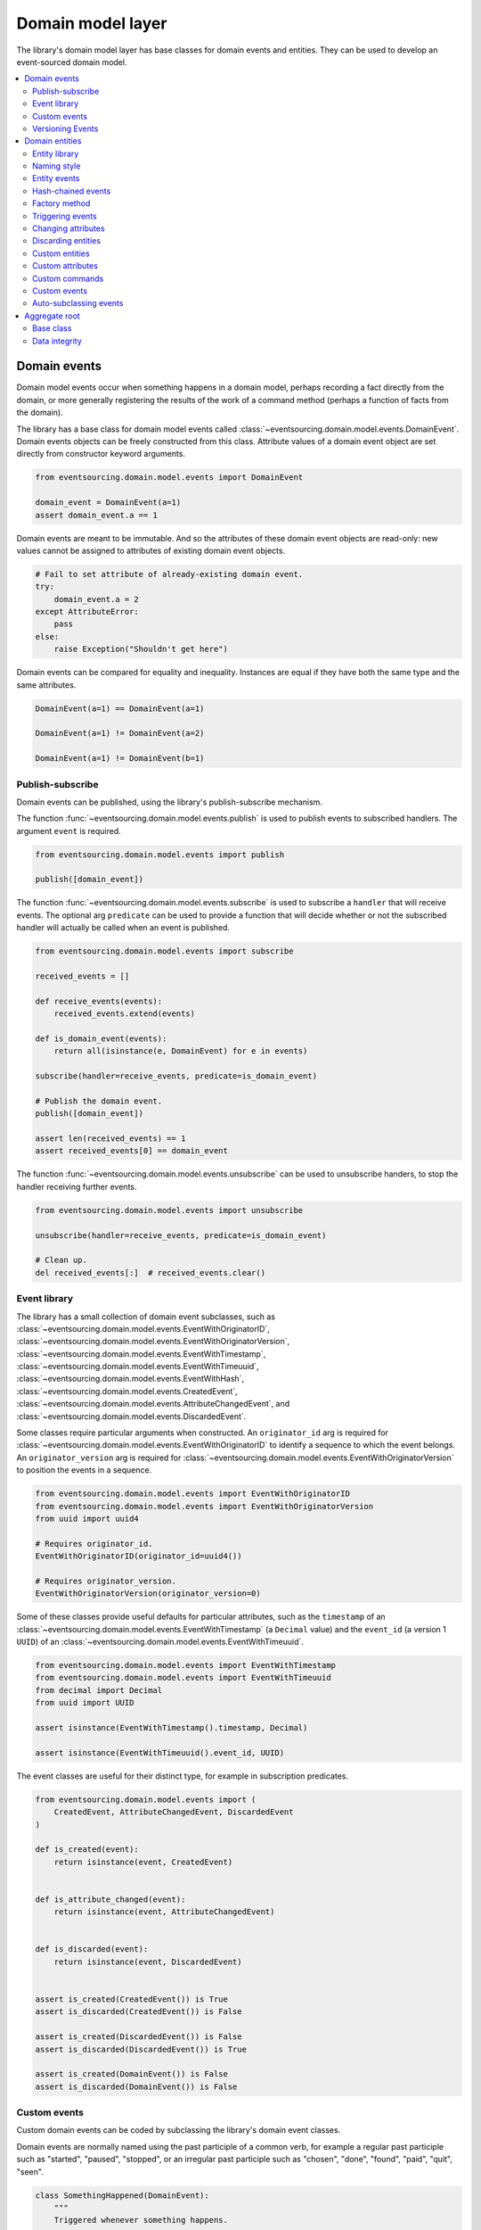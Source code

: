 ==================
Domain model layer
==================

The library's domain model layer has base classes for domain events and entities. They can
be used to develop an event-sourced domain model.

.. contents:: :local:


Domain events
=============

Domain model events occur when something happens in a domain model, perhaps
recording a fact directly from the domain, or more generally registering the
results of the work of a command method (perhaps a function of facts from the
domain).

The library has a base class for domain model events called
:class:`~eventsourcing.domain.model.events.DomainEvent`.
Domain events objects can be freely constructed from this
class. Attribute values of a domain event object are set
directly from constructor keyword arguments.

.. code:: python

    from eventsourcing.domain.model.events import DomainEvent

    domain_event = DomainEvent(a=1)
    assert domain_event.a == 1


Domain events are meant to be immutable. And so the attributes of these domain
event objects are read-only: new values cannot be assigned to attributes of existing
domain event objects.

.. code:: python

    # Fail to set attribute of already-existing domain event.
    try:
        domain_event.a = 2
    except AttributeError:
        pass
    else:
        raise Exception("Shouldn't get here")


Domain events can be compared for equality and inequality. Instances
are equal if they have both the same type and the same attributes.

.. code:: python

    DomainEvent(a=1) == DomainEvent(a=1)

    DomainEvent(a=1) != DomainEvent(a=2)

    DomainEvent(a=1) != DomainEvent(b=1)


Publish-subscribe
-----------------

Domain events can be published, using the library's publish-subscribe mechanism.

The function :func:`~eventsourcing.domain.model.events.publish` is used to publish
events to subscribed handlers. The argument ``event`` is required.

.. code:: python

    from eventsourcing.domain.model.events import publish

    publish([domain_event])


The function :func:`~eventsourcing.domain.model.events.subscribe` is used to
subscribe a ``handler`` that will receive events. The optional arg ``predicate``
can be used to provide a function that will decide whether or not the subscribed
handler will actually be called when an event is published.

.. code:: python

    from eventsourcing.domain.model.events import subscribe

    received_events = []

    def receive_events(events):
        received_events.extend(events)

    def is_domain_event(events):
        return all(isinstance(e, DomainEvent) for e in events)

    subscribe(handler=receive_events, predicate=is_domain_event)

    # Publish the domain event.
    publish([domain_event])

    assert len(received_events) == 1
    assert received_events[0] == domain_event


The function :func:`~eventsourcing.domain.model.events.unsubscribe` can be
used to unsubscribe handers, to stop the handler receiving further events.

.. code:: python

    from eventsourcing.domain.model.events import unsubscribe

    unsubscribe(handler=receive_events, predicate=is_domain_event)

    # Clean up.
    del received_events[:]  # received_events.clear()


Event library
-------------

The library has a small collection of domain event subclasses, such as
:class:`~eventsourcing.domain.model.events.EventWithOriginatorID`,
:class:`~eventsourcing.domain.model.events.EventWithOriginatorVersion`,
:class:`~eventsourcing.domain.model.events.EventWithTimestamp`,
:class:`~eventsourcing.domain.model.events.EventWithTimeuuid`,
:class:`~eventsourcing.domain.model.events.EventWithHash`,
:class:`~eventsourcing.domain.model.events.CreatedEvent`,
:class:`~eventsourcing.domain.model.events.AttributeChangedEvent`, and
:class:`~eventsourcing.domain.model.events.DiscardedEvent`.

Some classes require particular arguments when constructed. An ``originator_id`` arg
is required for :class:`~eventsourcing.domain.model.events.EventWithOriginatorID`
to identify a sequence to which the event belongs. An ``originator_version`` arg is
required for :class:`~eventsourcing.domain.model.events.EventWithOriginatorVersion`
to position the events in a sequence.

.. code:: python

    from eventsourcing.domain.model.events import EventWithOriginatorID
    from eventsourcing.domain.model.events import EventWithOriginatorVersion
    from uuid import uuid4

    # Requires originator_id.
    EventWithOriginatorID(originator_id=uuid4())

    # Requires originator_version.
    EventWithOriginatorVersion(originator_version=0)


Some of these classes provide useful defaults for particular attributes, such as the ``timestamp``
of an :class:`~eventsourcing.domain.model.events.EventWithTimestamp` (a ``Decimal`` value) and
the ``event_id`` (a version 1 ``UUID``) of an
:class:`~eventsourcing.domain.model.events.EventWithTimeuuid`.

.. code:: python

    from eventsourcing.domain.model.events import EventWithTimestamp
    from eventsourcing.domain.model.events import EventWithTimeuuid
    from decimal import Decimal
    from uuid import UUID

    assert isinstance(EventWithTimestamp().timestamp, Decimal)

    assert isinstance(EventWithTimeuuid().event_id, UUID)


The event classes are useful for their distinct type, for example in subscription predicates.

.. code:: python

    from eventsourcing.domain.model.events import (
        CreatedEvent, AttributeChangedEvent, DiscardedEvent
    )

    def is_created(event):
        return isinstance(event, CreatedEvent)


    def is_attribute_changed(event):
        return isinstance(event, AttributeChangedEvent)


    def is_discarded(event):
        return isinstance(event, DiscardedEvent)


    assert is_created(CreatedEvent()) is True
    assert is_discarded(CreatedEvent()) is False

    assert is_created(DiscardedEvent()) is False
    assert is_discarded(DiscardedEvent()) is True

    assert is_created(DomainEvent()) is False
    assert is_discarded(DomainEvent()) is False


Custom events
-------------

Custom domain events can be coded by subclassing the library's domain event classes.

Domain events are normally named using the past participle of a common verb, for example
a regular past participle such as "started", "paused", "stopped", or an irregular past
participle such as "chosen", "done", "found", "paid", "quit", "seen".

.. code:: python

    class SomethingHappened(DomainEvent):
        """
        Triggered whenever something happens.
        """


It is possible to code domain events as inner or nested classes.

.. code:: python

    class Job(object):

        class Seen(EventWithTimestamp):
            """
            Triggered when the job is seen.
            """

        class Done(EventWithTimestamp):
            """
            Triggered when the job is done.
            """

Inner or nested classes can be used, and are used in the library, to define
the domain events of a domain entity on the entity class itself.

.. code:: python

    seen = Job.Seen(job_id='#1')
    done = Job.Done(job_id='#1')

    assert done.timestamp > seen.timestamp


Versioning Events
-----------------

The library class :class:`~eventsourcing.domain.model.versioning.Upcastable`
supports versioning of domain event classes. This class is inherited by all
of the domain event classes in the library, so that all custom event classes
derived from the library event classes can easily be versioned.

As changes are made to an event class, the class attribute ``__class_version__``
can be incremented through a series of integer values. If the ``__class_version__``
is a non-zero value, it will be included in the recorded states of all instances of
the event class. The default value is ``0`` and so the first time this attribute
is set on a custom event class, the attribute should be set to ``1``.

And then, if the event class attribute ``__class_version__`` has a non-zero value,
the event class method :func:`~eventsourcing.domain.model.versioning.Upcastable.__upcast__`
will be called successively by
:func:`~eventsourcing.domain.model.versioning.Upcastable.__upcast_state__`, once for
each version, starting from the version of the stored event state, until the current
version is reached. By default, ``__upcast__()`` raises a ``NotImplementedError`` exception.

And so if the ``__class_version__`` of a custom event class has a non-zero value, then
the :func:`~eventsourcing.domain.model.versioning.Upcastable.__upcast__`
will need to be overridden on the custom event class, and implemented to support
upcasting from the original version ``0`` to version ``1``.

The next time the event class is changed, the class version number will need to be set
to ``2``, and the ``__upcast__`` method changed so that it supports both upcasting from
version ``0`` to version ``1`` and additionally from version ``1`` to version ``2``.
And so on for version ``3``, and beyond.

.. code:: python

    from copy import copy


    # Original version.
    class UpcastableEventFixture(DomainEvent):
        pass

    # Construct state with original version of the event class.
    state_v0 = UpcastableEventFixture(a=1).__dict__
    assert state_v0["a"] == 1

    # Check version 1 is correctly upcast to version 1.
    state_v0_from_v0 = UpcastableEventFixture.__upcast_state__(copy(state_v0))
    assert state_v0_from_v0["a"] == 1

    # Version 1 (has attribute 'b').
    class UpcastableEventFixture(DomainEvent):
        __class_version__ = 1

        @classmethod
        def __upcast__(cls, obj_state, class_version):
            if class_version == 0:
                # Supply default for 'b'.
                obj_state['b'] = 0
            return obj_state

    # Construct state with version 1 of the event class.
    state_v1 = UpcastableEventFixture(a=1, b=2).__dict__
    assert state_v1["a"] == 1
    assert state_v1["b"] == 2

    # Check original version is correctly upcast to version 1.
    state_v1_from_v0 = UpcastableEventFixture.__upcast_state__(copy(state_v0))
    assert state_v1_from_v0["a"] == 1
    assert state_v1_from_v0["b"] == 0  # gets default value

    # Check version 1 is correctly upcast to version 1.
    state_v1_from_v1 = UpcastableEventFixture.__upcast_state__(copy(state_v1))
    assert state_v1_from_v1["a"] == 1
    assert state_v1_from_v1["b"] == 2

    # Version 2 (has attribute 'c').
    class UpcastableEventFixture(DomainEvent):
        __class_version__ = 2

        @classmethod
        def __upcast__(cls, obj_state, class_version):
            if class_version == 0:
                # Supply default for 'b'.
                obj_state['b'] = 0
            elif class_version == 1:
                # Supply default for 'c'.
                obj_state['c'] = ''
            return obj_state

    # Construct state with version 2 of the event class.
    state_v2 = UpcastableEventFixture(a=1, b=2, c='c').__dict__
    assert state_v2["a"] == 1
    assert state_v2["b"] == 2

    # Check original version is correctly upcast to version 2.
    state_v2_from_v0 = UpcastableEventFixture.__upcast_state__(copy(state_v0))
    assert state_v2_from_v0["a"] == 1
    assert state_v2_from_v0["b"] == 0  # gets default value
    assert state_v2_from_v0["c"] == ''  # gets default value

    # Check version 1 is correctly upcast to version 2.
    state_v2_from_v1 = UpcastableEventFixture.__upcast_state__(copy(state_v1))
    assert state_v2_from_v1["a"] == 1
    assert state_v2_from_v1["b"] == 2
    assert state_v2_from_v1["c"] == ''  # gets default value

    # Check version 2 is correctly upcast to version 2.
    state_v2_from_v2 = UpcastableEventFixture.__upcast_state__(copy(state_v2))
    assert state_v2_from_v2["a"] == 1
    assert state_v2_from_v2["b"] == 2
    assert state_v2_from_v2["c"] == 'c'


Please refer to the :class:`~eventsourcing.domain.model.versioning.Upcastable`
documentation for more information about versioning events, especially about
restrictions involved when providing for forward compatibility, and when you
might need to do that.

When reconstructing domain events from stored event records, for example when
retrieving aggregates from an application repository, the sequenced item mapper
calls the library function
:func:`~eventsourcing.utils.topic.reconstruct_object`
which calls the event class method
:func:`~eventsourcing.domain.model.versioning.Upcastable.__upcast_state__`, as
above. This is a the only place where
:func:`~eventsourcing.domain.model.versioning.Upcastable.__upcast_state__` is
called by the library.

Care needs to be taken if using snapshots and versioned events with upcasting,
since defaults supplied by upcasting, or other differences introduced by
versioning events, might not exist in the snapshot, and that might matter.


Domain entities
===============

A domain entity is an object that has an identity which provides
a thread of continuity. The attributes of a domain entity can change,
directly by assignment, or indirectly by calling a method of the object.
But the identity does not change.

The library has a base class for domain entities called
:class:`~eventsourcing.domain.model.entity.DomainEntity`.
It has an ``id`` attribute, because all entities are
meant to have a constant ID that provides continuity when
other attributes change.

In the example below, a domain entity object is constructed
with an ID that is a version 4 UUID.

.. code:: python

    from eventsourcing.domain.model.entity import DomainEntity

    entity_id = uuid4()

    entity = DomainEntity(id=entity_id)

    assert entity.id == entity_id


Entity library
--------------

The library also has a domain entity class called
:class:`~eventsourcing.domain.model.entity.VersionedEntity`,
which extends the :class:`~eventsourcing.domain.model.entity.DomainEntity`
class with a ``__version__`` attribute.

.. code:: python

    from eventsourcing.domain.model.entity import VersionedEntity

    entity = VersionedEntity(id=entity_id, __version__=1)

    assert entity.id == entity_id
    assert entity.__version__ == 1


The library also has a domain entity class called
:class:`~eventsourcing.domain.model.entity.TimestampedEntity`,
which extends the :class:`~eventsourcing.domain.model.entity.DomainEntity`
class with attributes ``__created_on__`` and ``__last_modified__``.

.. code:: python

    from eventsourcing.domain.model.entity import TimestampedEntity

    entity = TimestampedEntity(id=entity_id, __created_on__=123)

    assert entity.id == entity_id
    assert entity.__created_on__ == 123
    assert entity.__last_modified__ == 123


There is also a
:class:`~eventsourcing.domain.model.entity.TimestampedVersionedEntity`,
that has ``id``, ``__version__``, ``__created_on__``, and ``__last_modified__``
attributes.

.. code:: python

    from eventsourcing.domain.model.entity import TimestampedVersionedEntity

    entity = TimestampedVersionedEntity(id=entity_id, __version__=1, __created_on__=123)

    assert entity.id == entity_id
    assert entity.__created_on__ == 123
    assert entity.__last_modified__ == 123
    assert entity.__version__ == 1


A timestamped, versioned entity is both a timestamped entity and a versioned entity.

.. code:: python

    assert isinstance(entity, TimestampedEntity)
    assert isinstance(entity, VersionedEntity)


Naming style
------------

The double leading and trailing underscore naming style, seen above,
is used consistently in the library's domain entity and event
base classes for attribute and method names, so that developers can
begin with a clean namespace. The intention is that the library
functionality is included in the application by aliasing these library
names with names that work within the project's ubiquitous language.

This style breaks PEP8, but it seems worthwhile in order to keep the
"normal" Python object namespace free for domain modelling. It is a style
used by other libraries (such as SQLAlchemy and Django) for similar reasons.

The exception is the ``id`` attribute of the domain entity base class,
which is assumed to be required by all domain entities (and aggregates) in
all domains.


Entity events
-------------

The library's domain entity classes have domain events defined as inner
classes:
:class:`~eventsourcing.domain.model.entity.DomainEntity.Event`,
:class:`~eventsourcing.domain.model.entity.DomainEntity.Created`,
:class:`~eventsourcing.domain.model.entity.DomainEntity.AttributeChanged`,
:class:`~eventsourcing.domain.model.entity.DomainEntity.Discarded`.


.. code:: python

    DomainEntity.Event
    DomainEntity.Created
    DomainEntity.AttributeChanged
    DomainEntity.Discarded


The domain event class :class:`~eventsourcing.domain.model.entity.DomainEntity.Event`
is inherited by the others. The others also inherit from the corresponding library
base classes
:class:`~eventsourcing.domain.model.events.Created`,
:class:`~eventsourcing.domain.model.events.AttributeChanged`, and
:class:`~eventsourcing.domain.model.events.Discarded`.

The domain entity's event class :class:`~eventsourcing.domain.model.entity.DomainEntity.Event`
inherits from the base domain event class :class:`~eventsourcing.domain.model.events.DomainEvent`
and from :class:`~eventsourcing.domain.model.events.EventWithOriginatorID` so that all
events of :class:`~eventsourcing.domain.model.entity.DomainEntity`
have an ``originator_id`` attribute.


.. code:: python

    assert issubclass(DomainEntity.Created, DomainEntity.Event)
    assert issubclass(DomainEntity.AttributeChanged, DomainEntity.Event)
    assert issubclass(DomainEntity.Discarded, DomainEntity.Event)

    assert issubclass(DomainEntity.Created, CreatedEvent)
    assert issubclass(DomainEntity.AttributeChanged, AttributeChangedEvent)
    assert issubclass(DomainEntity.Discarded, DiscardedEvent)

    assert issubclass(DomainEntity.Event, DomainEvent)


These entity event classes can be freely constructed, with suitable arguments.

All events of :class:`~eventsourcing.domain.model.entity.DomainEntity`
need an ``originator_id``.
:class:`~eventsourcing.domain.model.entity.DomainEntity.Created` events
also need an ``originator_topic``.
:class:`~eventsourcing.domain.model.entity.DomainEntity.AttributeChanged` events
also need ``name`` and ``value``.

Events of :class:`~eventsourcing.domain.model.entity.VersionedEntity`
also need an ``originator_version``. Events of
:class:`~eventsourcing.domain.model.entity.TimestampedEntity`
generate a current ``timestamp`` value, unless one is given.


.. code:: python

    from eventsourcing.utils.topic import get_topic

    entity_id = UUID('b81d160d-d7ef-45ab-a629-c7278082a845')

    created = VersionedEntity.Created(
        originator_version=0,
        originator_id=entity_id,
        originator_topic=get_topic(VersionedEntity)
    )

    attribute_a_changed = VersionedEntity.AttributeChanged(
        name='a',
        value=1,
        originator_version=1,
        originator_id=entity_id,
    )

    attribute_b_changed = VersionedEntity.AttributeChanged(
        name='b',
        value=2,
        originator_version=2,
        originator_id=entity_id,
    )

    entity_discarded = VersionedEntity.Discarded(
        originator_version=3,
        originator_id=entity_id,
    )


All the events have a
:func:`~eventsourcing.domain.model.events.DomainEvent.__mutate__` method, which
can be used to mutate the state of an entity. This is a convenient way to code the
"default" or "self" projection of the entity's sequence of events (the projection
of the events into the entity itself).

For example, the
:func:`~eventsourcing.domain.model.entity.DomainEntity.Created.__mutate__` method
of an entity's :class:`~eventsourcing.domain.model.entity.DomainEntity.Created`
event mutates "nothing" to an entity instance. The class that is instantiated is
determined by the event's ``originator_topic`` attribute. Although the
:func:`~eventsourcing.domain.model.events.DomainEvent.__mutate__` method of an
event normally requires a value to be given for the ``obj`` argument, it is
optional for the method on
:class:`~eventsourcing.domain.model.entity.DomainEntity.Created` events. If a
value is provided it must be a callable that returns an entity when called,
such as a domain entity class. If a domain entity class is given as the ``obj``
arg, then the event's ``originator_topic`` will be ignored for the purposes of
determining which class to instantiate.

.. code:: python

    entity = created.__mutate__(None)

    assert entity.id == entity_id


When a :class:`~eventsourcing.domain.model.entity.VersionedEntity` is mutated by
one of its domain events, the entity version number is set to the event's
``originator_version``.

.. code:: python

    assert entity.__version__ == 0

    entity = attribute_a_changed.__mutate__(entity)
    assert entity.__version__ == 1
    assert entity.a == 1

    entity = attribute_b_changed.__mutate__(entity)
    assert entity.__version__ == 2
    assert entity.b == 2


Similarly, when a :class:`~eventsourcing.domain.model.entity.TimestampedEntity`
is mutated by one of its events, the ``__last_modified__`` attribute of the
entity is set to the event's ``timestamp`` value.


Hash-chained events
-------------------

The library also has entity class
:class:`~eventsourcing.domain.model.entity.EntityWithHashchain`.
It has event classes that inherit from
:class:`~eventsourcing.domain.model.events.EventWithHash`.

.. code:: python

    from eventsourcing.domain.model.entity import EntityWithHashchain
    from eventsourcing.domain.model.events import EventWithHash


    assert issubclass(EntityWithHashchain.Event, EventWithHash)
    assert issubclass(EntityWithHashchain.Created, EventWithHash)
    assert issubclass(EntityWithHashchain.AttributeChanged, EventWithHash)
    assert issubclass(EntityWithHashchain.Discarded, EventWithHash)


All the events of
:class:`~eventsourcing.domain.model.entity.EntityWithHashchain`
use SHA-256 to generate an ``event_hash``
from the event attribute values when constructed for the first time. Events
are chained together by :class:`~eventsourcing.domain.model.entity.EntityWithHashchain`
by constructing each subsequent event to have an attribute ``__previous_hash__``
which is the ``__event_hash__`` of the previous event (stored by the entity on
entity's ``__head__`` attribute).


Factory method
--------------

The :class:`~eventsourcing.domain.model.entity.DomainEntity` has a class
method :func:`~eventsourcing.domain.model.entity.DomainEntity.__create__`
which returns new entities. When called, it constructs a
:class:`~eventsourcing.domain.model.entity.DomainEntity.Created` event
with suitable arguments such as a unique ID, and a topic representing the
concrete entity class, and then it projects that event into an entity object
using the event's :func:`~eventsourcing.domain.model.entity.DomainEntity.Created.__mutate__`
method. Then it publishes the event, and then it returns the new entity to the caller.
This technique works correctly for subclasses of both the entity and the event class.

.. code:: python

    entity = DomainEntity.__create__()
    assert entity.id
    assert entity.__class__ is DomainEntity


    entity = VersionedEntity.__create__()
    assert entity.id
    assert entity.__version__ == 0
    assert entity.__class__ is VersionedEntity


    entity = TimestampedEntity.__create__()
    assert entity.id
    assert entity.__created_on__
    assert entity.__last_modified__
    assert entity.__class__ is TimestampedEntity


    entity = TimestampedVersionedEntity.__create__()
    assert entity.id
    assert entity.__created_on__
    assert entity.__last_modified__
    assert entity.__version__ == 0
    assert entity.__class__ is TimestampedVersionedEntity


Triggering events
-----------------

Commands methods will construct, apply, and publish events, using the results from working
on command arguments. The events need to be constructed with suitable arguments.

To help trigger events in an extensible manner, the
:class:`~eventsourcing.domain.model.entity.DomainEntity` class has a
method called
:class:`~eventsourcing.domain.model.entity.DomainEntity.__trigger_event__()`,
that is extended by subclasses in the library.
It can be used in command  methods to construct, apply, and publish events with
suitable arguments.

For example, triggering an :class:`~eventsourcing.domain.model.events.AttributeChangedEvent`
on a timestamped, versioned entity will cause the attribute value to be updated,
but it will also cause the version number to increase, and it will update the last
modified time.

.. code:: python

    entity = TimestampedVersionedEntity.__create__()
    assert entity.__version__ == 0
    assert entity.__created_on__ == entity.__last_modified__

    # Trigger domain event.
    entity.__trigger_event__(entity.AttributeChanged, name='c', value=3)

    # Check the event was applied.
    assert entity.c == 3
    assert entity.__version__ == 1
    assert entity.__last_modified__ > entity.__created_on__


Changing attributes
-------------------

The command method
:func:`~eventsourcing.domain.model.entity.DomainEntity.__change_attribute__`
triggers an :class:`~eventsourcing.domain.model.entity.DomainEntity.AttributeChanged`
event. In the code below, the attribute ``full_name``
is set to 'Mr Boots'. A subscriber receives the event.

.. code:: python

    subscribe(handler=receive_events, predicate=is_domain_event)
    assert len(received_events) == 0

    entity = VersionedEntity.__create__(entity_id)

    # Change an attribute.
    entity.__change_attribute__(name='full_name', value='Mr Boots')

    # Check the event was applied.
    assert entity.full_name == 'Mr Boots'

    # Check two events were published.
    assert len(received_events) == 2

    first_event = received_events[0]
    assert first_event.__class__ == VersionedEntity.Created
    assert first_event.originator_id == entity_id
    assert first_event.originator_version == 0

    last_event = received_events[1]
    assert last_event.__class__ == VersionedEntity.AttributeChanged
    assert last_event.name == 'full_name'
    assert last_event.value == 'Mr Boots'
    assert last_event.originator_version == 1

    # Clean up.
    unsubscribe(handler=receive_events, predicate=is_domain_event)
    del received_events[:]  # received_events.clear()


Discarding entities
-------------------

The command method
:func:`~eventsourcing.domain.model.entity.DomainEntity.__discard__()` triggers a
:class:`~eventsourcing.domain.model.entity.DomainEntity.Discarded` event, after which
the entity is unavailable for further changes.

.. code:: python

    from eventsourcing.exceptions import EntityIsDiscarded

    entity.__discard__()

    # Fail to change an attribute after entity was discarded.
    try:
        entity.__change_attribute__('full_name', 'Mr Boots')
    except EntityIsDiscarded:
        pass
    else:
        raise Exception("Shouldn't get here")


Custom entities
---------------

The library entity classes can be subclassed.

.. code:: python

    class User(VersionedEntity):
        def __init__(self, full_name, *args, **kwargs):
            super(User, self).__init__(*args, **kwargs)
            self.full_name = full_name


Subclasses can extend the entity base classes, by adding event-based properties and methods.


Custom attributes
-----------------

The library function
:func:`~eventsourcing.domain.model.decorators.attribute`
is a decorator that provides a property getter and setter. It
will trigger an
:class:`~eventsourcing.domain.model.entity.DomainEntity.AttributeChanged`
event when a value is assigned to the property. Simple mutable attributes
can be coded as decorated functions without a body (any body is ignored)
such as ``full_name`` of ``User`` below .

.. code:: python

    from eventsourcing.domain.model.decorators import attribute


    class User(VersionedEntity):

        def __init__(self, full_name, *args, **kwargs):
            super(User, self).__init__(*args, **kwargs)
            self._full_name = full_name

        @attribute
        def full_name(self):
            """
            The full name of the user (an event-sourced attribute).
            """


In the code below, after the entity has been created, assigning to ``full_name`` triggers
an :class:`~eventsourcing.domain.model.entity.VersionedEntity.AttributeChanged`. A
:class:`~eventsourcing.domain.model.entity.VersionedEntity.Created` event and an
:class:`~eventsourcing.domain.model.entity.VersionedEntity.AttributeChanged`
event are received by a subscriber.

.. code:: python

    assert len(received_events) == 0
    subscribe(handler=receive_events, predicate=is_domain_event)

    # Publish a Created event.
    user = User.__create__(full_name='Mrs Boots')

    # Publish an AttributeChanged event.
    user.full_name = 'Mr Boots'

    assert len(received_events) == 2
    assert received_events[0].__class__ == VersionedEntity.Created
    assert received_events[0].full_name == 'Mrs Boots'
    assert received_events[0].originator_version == 0
    assert received_events[0].originator_id == user.id

    assert received_events[1].__class__ == VersionedEntity.AttributeChanged
    assert received_events[1].value == 'Mr Boots'
    assert received_events[1].name == '_full_name'
    assert received_events[1].originator_version == 1
    assert received_events[1].originator_id == user.id

    # Clean up.
    unsubscribe(handler=receive_events, predicate=is_domain_event)
    del received_events[:]  # received_events.clear()


Custom commands
---------------

The entity base classes can be extended with custom command methods. In general,
the arguments of a command will be used to perform some work. Then, the result
of the work will be used to trigger a domain event that represents what happened.
Please note, command methods normally have no return value.

For example, the ``set_password()`` method of the ``User`` entity below is given a
raw password. It creates an encoded string from the raw password, and then uses the
:func:`~eventsourcing.domain.model.entity.DomainEntity.__change_attribute__` method
to trigger an
:class:`~eventsourcing.domain.model.entity.VersionedEntity.AttributeChanged`
event for the ``_password`` attribute, with the encoded password as the new
value of the attribute.

.. code:: python

    from eventsourcing.domain.model.decorators import attribute


    class User(VersionedEntity):

        def __init__(self, *args, **kwargs):
            super(User, self).__init__(*args, **kwargs)
            self._password = None

        def set_password(self, raw_password):
            # Do some work using the arguments of a command.
            password = self._encode_password(raw_password)

            # Change private _password attribute.
            self.__change_attribute__('_password', password)

        def check_password(self, raw_password):
            password = self._encode_password(raw_password)
            return self._password == password

        def _encode_password(self, password):
            return ''.join(reversed(password))


    user = User(id='1', __version__=0)

    user.set_password('password')
    assert user.check_password('password')


Custom events
-------------

Custom events can be defined as inner or nested classes of the custom entity class.
In the code below, the entity class ``World`` has a custom event called ``SomethingHappened``.

Custom event classes can extend the
:func:`~eventsourcing.domain.model.events.DomainEvent.__mutate__` method, so it affects
entities in a way that is specific to that type of event. More conveniently, event
classes can implement a :func:`~eventsourcing.domain.model.events.DomainEvent.mutate`
method, which avoids the need to call the super method and return the ``obj``. For example,
the event class ``SomethingHappened`` has a ``mutate()`` method which simply appends the
``what`` of the event to the entity's ``history``.

Custom events are normally triggered by custom commands. In the example below,
the command method ``make_it_so()`` triggers the custom event ``SomethingHappened``.

.. code:: python

    class World(VersionedEntity):

        def __init__(self, *args, **kwargs):
            super(World, self).__init__(*args, **kwargs)
            self.history = []

        def make_it_so(self, something):
            # Do some work using the arguments of a command.
            what_happened = something

            # Trigger event with the results of the work.
            self.__trigger_event__(World.SomethingHappened, what=what_happened)

        class SomethingHappened(VersionedEntity.Event):
            """Triggered when something happens in the world."""
            def mutate(self, obj):
                obj.history.append(self.what)


A new "world" entity can now be created, using the class method
:func:`~eventsourcing.domain.model.entity.DomainEntity.__create__`.
The entity command ``make_it_so()`` can be used to make things
happen in this world. When something happens, the history of the world
is augmented with the new event.

.. code:: python

    world = World.__create__()

    world.make_it_so('dinosaurs')
    world.make_it_so('trucks')
    world.make_it_so('internet')

    assert world.history[0] == 'dinosaurs'
    assert world.history[1] == 'trucks'
    assert world.history[2] == 'internet'


Auto-subclassing events
-----------------------

In order to distinguish between events of different entity classes that inherit their
events from a common entity base class, it is necessary to subclass the event classes
on each of the entity classes.

Without subclassing the domain events of an inherited entity class, the custom
entity classes will have exactly the same domain event classes.

.. code:: python

    class Example1(DomainEntity):
        pass


    class Example2(DomainEntity):
        pass


    assert Example1.Event == Example2.Event
    assert Example1.Created  == Example2.Created
    assert Example1.Discarded  == Example2.Discarded
    assert Example1.AttributeChanged  == Example2.AttributeChanged


With subclassing the domain events of an inherited entity class, the custom
entity classes will have distinct domain event classes.

.. code:: python

    class Example3(DomainEntity):
        class Event(DomainEntity.Event): pass
        class Created(Event, DomainEntity.Created): pass
        class Discarded(Event, DomainEntity.Discarded): pass
        class AttributeChanged(Event, DomainEntity.AttributeChanged): pass
        class SomethingHappened(Event): pass


    class Example4(DomainEntity):
        class Event(DomainEntity.Event): pass
        class Created(Event, DomainEntity.Created): pass
        class Discarded(Event, DomainEntity.Discarded): pass
        class AttributeChanged(Event, DomainEntity.AttributeChanged): pass
        class SomethingHappened(Event): pass


    assert Example3.Event != Example4.Event
    assert Example3.Created != Example4.Created
    assert Example3.Discarded != Example4.Discarded
    assert Example3.AttributeChanged != Example4.AttributeChanged


Some people will like to make explict the event subclasses. However, some people
will find this cumbersome "boilerplate".

To avoid the appearance of "boilerplate", it is possible to achieve exactly the
same distinct event subclasses, as above, by decorating the entity class with the
``@subclassevents`` decorator. In this case, custom events need only to inherit
from the base ``DomainEvent`` class, and will then be subclassed automatically
as an ``Event`` of the custom entity class (which will be defined first, if missing).

.. code:: python

    from eventsourcing.domain.model.decorators import subclassevents


    @subclassevents
    class Example5(DomainEntity):
        class SomethingHappened(DomainEvent):
            pass


    @subclassevents
    class Example6(DomainEntity):
        class SomethingHappened(DomainEvent):
            pass


    assert Example5.Event != Example6.Event
    assert Example5.Created != Example6.Created
    assert Example5.Discarded != Example6.Discarded
    assert Example5.AttributeChanged != Example6.AttributeChanged

    assert issubclass(Example5.SomethingHappened, Example5.Event)
    assert issubclass(Example6.SomethingHappened, Example6.Event)


To avoid having to use the decorator on all of the custom entity
classes in a model, which may itself start to feel like "boilerplate",
it is possible to set ``__subclassevents__`` on a common custom base
entity class.

.. code:: python

    class BaseEntity(DomainEntity):
        __subclassevents__ = True


    class Example5(BaseEntity):
        class SomethingHappened(DomainEvent):
            pass


    class Example6(BaseEntity):
        class SomethingHappened(DomainEvent):
            pass


    assert Example5.Event != Example6.Event
    assert Example5.Created != Example6.Created
    assert Example5.Discarded != Example6.Discarded
    assert Example5.AttributeChanged != Example6.AttributeChanged

    assert issubclass(Example5.SomethingHappened, Example5.Event)
    assert issubclass(Example6.SomethingHappened, Example6.Event)


Aggregate root
==============

Eric Evans' book Domain Driven Design describes an abstraction called
"aggregate":

.. pull-quote::

    *"An aggregate is a cluster of associated objects that we treat as a unit
    for the purpose of data changes. Each aggregate has a root and a boundary."*

Therefore,

.. pull-quote::

    *"Cluster the entities and value objects into aggregates and define
    boundaries around each. Choose one entity to be the root of each
    aggregate, and control all access to the objects inside the boundary
    through the root. Allow external objects to hold references to the
    root only."*

In this situation, one aggregate command may result in many events.
In order to construct a consistency boundary, we need to prevent the
situation where other threads pick up only some of the events, but not
all of them, which could present the aggregate in an inconsistent, or
unusual, and perhaps unworkable state.

In other words, we need to avoid the situation where some of the events
have been stored successfully but others have not been. If the events
from a command were stored in a series of independent database transactions,
then some would be written before others. If another thread needs the
aggregate and gets its events whilst a series of new event are being written,
it would not receive some of the events, but not the events that have not yet
been written. Worse still, events could be lost due to an inconvenient database
server problem, or sudden termination of the client. Even worse, later events
in the series could fall into conflict because another thread has started
appending events to the same sequence, potentially causing an incoherent state
that would be difficult to repair.

Therefore, to implement the aggregate as a consistency boundary, all the events
from a command on an aggregate must be appended to the event store in a single
atomic transaction, so that if some of the events resulting from executing a
command cannot be stored then none of them will be stored. If all the events
from an aggregate are to be written to a database as a single atomic operation,
then they must have been published by the entity as a single list.

Base class
----------

The library has a domain entity class called
:class:`~eventsourcing.domain.model.aggregate.BaseAggregateRoot` that can be
useful in a domain driven design, especially where a single command can cause
many events to be published. The :class:`~eventsourcing.domain.model.aggregate.BaseAggregateRoot`
entity class extends :class:`~eventsourcing.domain.model.entity.TimestampedVersionedEntity`.
Its method :func:`~eventsourcing.domain.model.aggregate.BaseAggregateRoot.__publish__` overrides
the base class :class:`~eventsourcing.domain.model.entity.DomainEntity`, so that triggered events
are published only to a private list of pending events, rather than directly to the publish-subscribe
mechanism. It also introduces the method
:func:`~eventsourcing.domain.model.aggregate.BaseAggregateRoot.__save__`, which publishes all
pending events to the publish-subscribe mechanism as a single list.

It can be subclassed by custom aggregate root entities. In the example below, the
entity class ``World`` inherits from :class:`~eventsourcing.domain.model.aggregate.BaseAggregateRoot`.

.. code:: python

    from eventsourcing.domain.model.aggregate import BaseAggregateRoot


    class World(BaseAggregateRoot):
        """
        Example domain entity, with mutator function on domain event.
        """
        def __init__(self, *args, **kwargs):
            super(World, self).__init__(*args, **kwargs)
            self.history = []

        def make_things_so(self, *somethings):
            for something in somethings:
                self.__trigger_event__(World.SomethingHappened, what=something)

        class SomethingHappened(BaseAggregateRoot.Event):
            def mutate(self, obj):
                obj.history.append(self.what)


The ``World`` aggregate root has a command method ``make_things_so()`` which publishes
``SomethingHappened`` events. The ``mutate()`` method of the ``SomethingHappened`` class
simply appends the event (``self``) to the aggregate object (``obj``).

We can see the events that are published by subscribing to the handler ``receive_events()``.

.. code:: python

    assert len(received_events) == 0
    subscribe(handler=receive_events)

    # Create new world.
    world = World.__create__()
    assert isinstance(world, World)

    # Command that publishes many events.
    world.make_things_so('dinosaurs', 'trucks', 'internet')

    # State of aggregate object has changed
    # but no events have been published yet.
    assert len(received_events) == 0
    assert world.history[0] == 'dinosaurs'
    assert world.history[1] == 'trucks'
    assert world.history[2] == 'internet'


Events are pending, and will not be published until
:func:`~eventsourcing.domain.model.aggregate.BaseAggregateRoot.__save__` is called.

.. code:: python

    # Has pending events.
    assert len(world.__pending_events__) == 4

    # Publish pending events.
    world.__save__()

    # Pending events published as a list.
    assert len(received_events) == 4

    # No longer any pending events.
    assert len(world.__pending_events__) == 0


Data integrity
--------------

The library class
:class:`~eventsourcing.domain.model.aggregate.AggregateRootWithHashchainedEvents`
extends
:class:`~eventsourcing.domain.model.aggregate.BaseAggregateRoot` by also inheriting from
:class:`~eventsourcing.domain.model.entity.EntityWithHashchain`, so
that aggregate events are individually hashed and also hash-chained together.
It is "aliased" as :class:`~eventsourcing.domain.model.aggregate.AggregateRoot`.

.. code:: python

    from eventsourcing.domain.model.aggregate import AggregateRoot


    class World(AggregateRoot):
        """
        Example domain entity, with mutator function on domain event.
        """
        def __init__(self, *args, **kwargs):
            super(World, self).__init__(*args, **kwargs)
            self.history = []

        def make_things_so(self, *somethings):
            for something in somethings:
                self.__trigger_event__(World.SomethingHappened, what=something)

        class SomethingHappened(AggregateRoot.Event):
            def mutate(self, obj):
                obj.history.append(self.what)


    # Create new world.
    world = World.__create__()
    assert isinstance(world, World)

    # Command that publishes many events.
    world.make_things_so('dinosaurs', 'trucks', 'internet')

    # State of aggregate object has changed
    # but no events have been published yet.
    assert world.history[0] == 'dinosaurs'
    assert world.history[1] == 'trucks'
    assert world.history[2] == 'internet'

    # Publish pending events.
    world.__save__()

The state of each event, including the hash of the previous event, is hashed using
SHA-256. The state of each event can be validated as a part of the chain. If the
sequence of events is accidentally damaged in any way, then a
:class:`~eventsourcing.exceptions.DataIntegrityError`
will almost certainly be raised from the domain layer when the sequence is replayed.

The hash of the last event applied to an aggregate root is available as an attribute called
``__head__`` of the aggregate root.

.. code:: python

    # Entity's head hash is determined exclusively
    # by the entire sequence of events and SHA-256.
    assert world.__head__ == received_events[-1].__event_hash__


A different sequence of events will almost certainly result a different
head hash. So the entire history of an entity can be verified by checking the
head hash against an independent record.

The hashes can be salted by setting environment variable ``SALT_FOR_DATA_INTEGRITY``,
perhaps with random bytes encoded as Base64.

.. code:: python

    from eventsourcing.utils.random import encoded_random_bytes

    # Keep this safe.
    salt = encoded_random_bytes(num_bytes=32)

    # Configure environment (before importing library).
    import os
    os.environ['SALT_FOR_DATA_INTEGRITY'] = salt


The "genesis hash" used as the previous hash of the first event in a sequence can be
set using environment variable ``GENESIS_HASH``.

The class
:class:`~eventsourcing.domain.model.aggregate.AggregateRootWithHashchainedEvents`
can be used when you want to be able to verify aggregates' sequences of events
cryptographically (which can be useful even during development to catch programming
errors and to avoid doubt that the infrastructure is working properly). However, the
class :class:`~eventsourcing.domain.model.aggregate.BaseAggregateRoot`
is probably faster and can be used whenever you don't actually need to verify
the sequence of events cryptographically.

.. code:: python

    # Clean up after running examples.
    unsubscribe(handler=receive_events)
    del received_events[:]  # received_events.clear()
